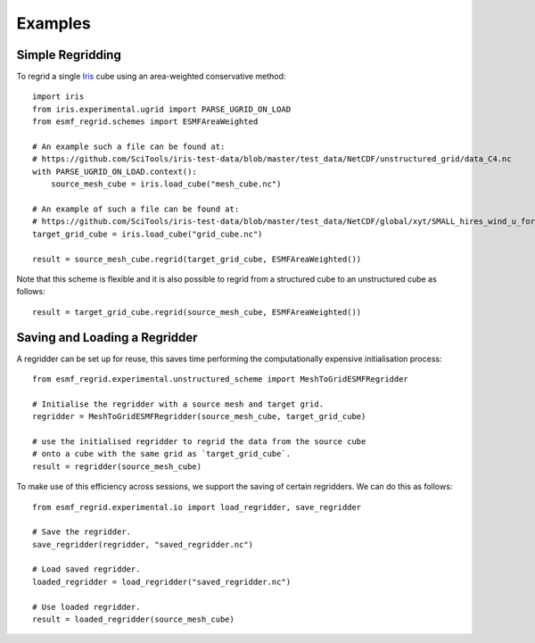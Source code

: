Examples
========

Simple Regridding
-----------------

To regrid a single Iris_ cube using an area-weighted conservative method::

    import iris
    from iris.experimental.ugrid import PARSE_UGRID_ON_LOAD
    from esmf_regrid.schemes import ESMFAreaWeighted

    # An example such a file can be found at:
    # https://github.com/SciTools/iris-test-data/blob/master/test_data/NetCDF/unstructured_grid/data_C4.nc
    with PARSE_UGRID_ON_LOAD.context():
        source_mesh_cube = iris.load_cube("mesh_cube.nc")

    # An example of such a file can be found at:
    # https://github.com/SciTools/iris-test-data/blob/master/test_data/NetCDF/global/xyt/SMALL_hires_wind_u_for_ipcc4.nc
    target_grid_cube = iris.load_cube("grid_cube.nc")

    result = source_mesh_cube.regrid(target_grid_cube, ESMFAreaWeighted())

Note that this scheme is flexible and it is also possible to regrid from
a structured cube to an unstructured cube as follows::

    result = target_grid_cube.regrid(source_mesh_cube, ESMFAreaWeighted())

Saving and Loading a Regridder
------------------------------
A regridder can be set up for reuse, this saves time performing the
computationally expensive initialisation process::
    from esmf_regrid.experimental.unstructured_scheme import MeshToGridESMFRegridder

    # Initialise the regridder with a source mesh and target grid.
    regridder = MeshToGridESMFRegridder(source_mesh_cube, target_grid_cube)

    # use the initialised regridder to regrid the data from the source cube
    # onto a cube with the same grid as `target_grid_cube`.
    result = regridder(source_mesh_cube)

To make use of this efficiency across sessions, we support the saving of
certain regridders. We can do this as follows::

    from esmf_regrid.experimental.io import load_regridder, save_regridder

    # Save the regridder.
    save_regridder(regridder, "saved_regridder.nc")

    # Load saved regridder.
    loaded_regridder = load_regridder("saved_regridder.nc")

    # Use loaded regridder.
    result = loaded_regridder(source_mesh_cube)

.. todo:
    Add more examples.

.. _Iris: https://github.com/SciTools/iris